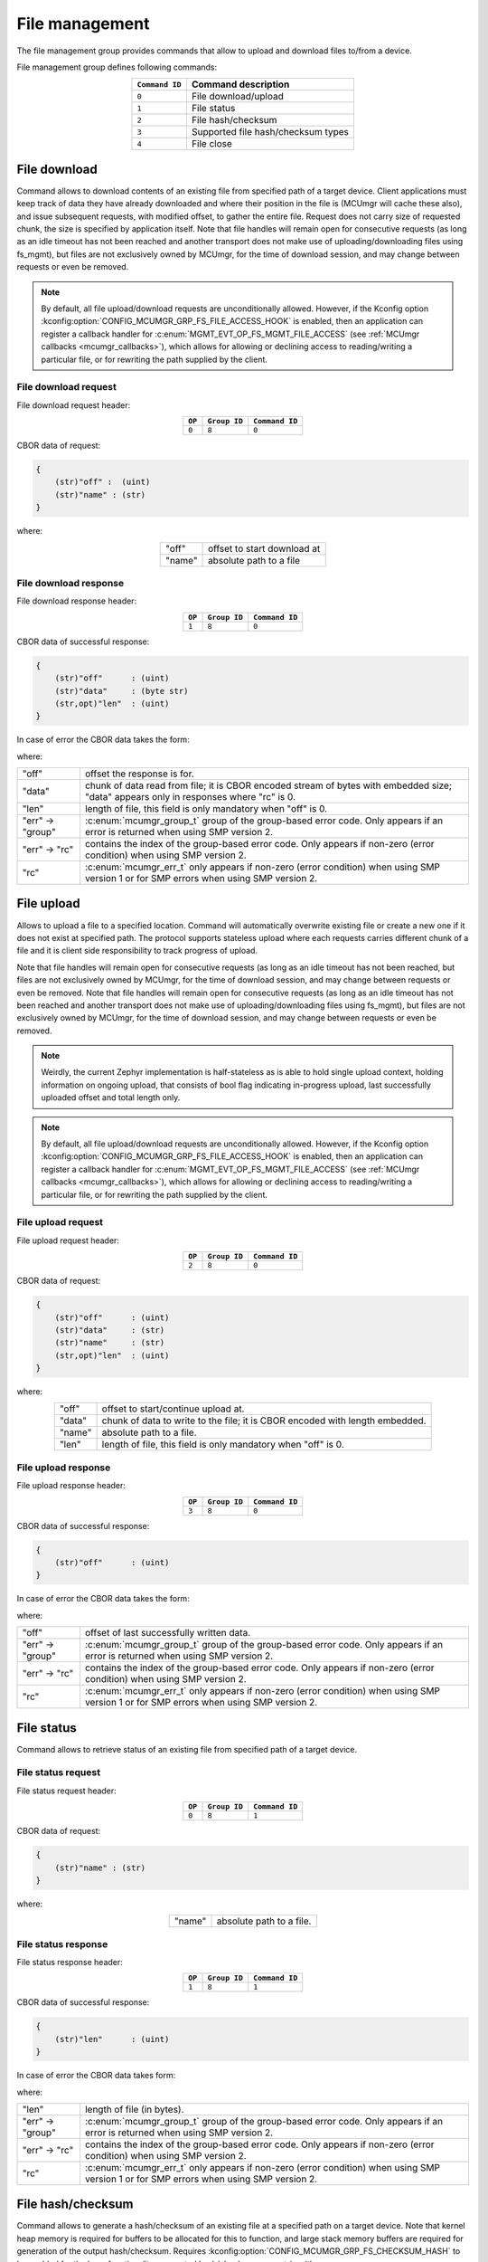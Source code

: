 .. _mcumgr_smp_group_8:

File management
###############

The file management group provides commands that allow to upload and download files
to/from a device.

File management group defines following commands:

.. table::
    :align: center

    +-------------------+-----------------------------------------------+
    | ``Command ID``    | Command description                           |
    +===================+===============================================+
    | ``0``             | File download/upload                          |
    +-------------------+-----------------------------------------------+
    | ``1``             | File status                                   |
    +-------------------+-----------------------------------------------+
    | ``2``             | File hash/checksum                            |
    +-------------------+-----------------------------------------------+
    | ``3``             | Supported file hash/checksum types            |
    +-------------------+-----------------------------------------------+
    | ``4``             | File close                                    |
    +-------------------+-----------------------------------------------+

File download
*************

Command allows to download contents of an existing file from specified path
of a target device. Client applications must keep track of data they have
already downloaded and where their position in the file is (MCUmgr will cache
these also), and issue subsequent requests, with modified offset, to gather
the entire file.
Request does not carry size of requested chunk, the size is specified
by application itself.
Note that file handles will remain open for consecutive requests (as long as
an idle timeout has not been reached and another transport does not make use
of uploading/downloading files using fs_mgmt), but files are not exclusively
owned by MCUmgr, for the time of download session, and may change between
requests or even be removed.

.. note::

    By default, all file upload/download requests are unconditionally allowed.
    However, if the Kconfig option
    :kconfig:option:`CONFIG_MCUMGR_GRP_FS_FILE_ACCESS_HOOK` is enabled, then an
    application can register a callback handler for
    :c:enum:`MGMT_EVT_OP_FS_MGMT_FILE_ACCESS` (see
    :ref:`MCUmgr callbacks <mcumgr_callbacks>`), which allows for allowing or
    declining access to reading/writing a particular file, or for rewriting the
    path supplied by the client.

File download request
=====================

File download request header:

.. table::
    :align: center

    +--------+--------------+----------------+
    | ``OP`` | ``Group ID`` | ``Command ID`` |
    +========+==============+================+
    | ``0``  | ``8``        |  ``0``         |
    +--------+--------------+----------------+

CBOR data of request:

.. code-block:: none

    {
        (str)"off" :  (uint)
        (str)"name" : (str)
    }

where:

.. table::
    :align: center

    +-----------------------+---------------------------------------------------+
    | "off"                 | offset to start download at                       |
    +-----------------------+---------------------------------------------------+
    | "name"                | absolute path to a file                           |
    +-----------------------+---------------------------------------------------+

File download response
======================

File download response header:

.. table::
    :align: center

    +--------+--------------+----------------+
    | ``OP`` | ``Group ID`` | ``Command ID`` |
    +========+==============+================+
    | ``1``  | ``8``        |  ``0``         |
    +--------+--------------+----------------+

CBOR data of successful response:

.. code-block:: none

    {
        (str)"off"      : (uint)
        (str)"data"     : (byte str)
        (str,opt)"len"  : (uint)
    }

In case of error the CBOR data takes the form:

.. md-tab-set::

   .. tab-item:: SMP version 2

      .. code-block:: none

          {
              (str)"err" : {
                  (str)"group"    : (uint)
                  (str)"rc"       : (uint)
              }
          }

   .. tab-item:: SMP version 1 (and non-group SMP version 2)

      .. code-block:: none

          {
              (str)"rc"       : (int)
          }

where:

.. table::
    :align: center

    +------------------+-------------------------------------------------------------------------+
    | "off"            | offset the response is for.                                             |
    +------------------+-------------------------------------------------------------------------+
    | "data"           | chunk of data read from file; it is CBOR encoded stream of bytes with   |
    |                  | embedded size; "data" appears only in responses where "rc" is 0.        |
    +------------------+-------------------------------------------------------------------------+
    | "len"            | length of file, this field is only mandatory when "off" is 0.           |
    +------------------+-------------------------------------------------------------------------+
    | "err" -> "group" | :c:enum:`mcumgr_group_t` group of the group-based error code. Only      |
    |                  | appears if an error is returned when using SMP version 2.               |
    +------------------+-------------------------------------------------------------------------+
    | "err" -> "rc"    | contains the index of the group-based error code. Only appears if       |
    |                  | non-zero (error condition) when using SMP version 2.                    |
    +------------------+-------------------------------------------------------------------------+
    | "rc"             | :c:enum:`mcumgr_err_t` only appears if non-zero (error condition) when  |
    |                  | using SMP version 1 or for SMP errors when using SMP version 2.         |
    +------------------+-------------------------------------------------------------------------+

File upload
***********

Allows to upload a file to a specified location. Command will automatically overwrite
existing file or create a new one if it does not exist at specified path.
The protocol supports stateless upload where each requests carries different chunk
of a file and it is client side responsibility to track progress of upload.

Note that file handles will remain open for consecutive requests (as long as
an idle timeout has not been reached, but files are not exclusively owned by
MCUmgr, for the time of download session, and may change between requests or
even be removed. Note that file handles will remain open for consecutive
requests (as long as an idle timeout has not been reached and another transport
does not make use of uploading/downloading files using fs_mgmt), but files are
not exclusively owned by MCUmgr, for the time of download session, and may
change between requests or even be removed.

.. note::
    Weirdly, the current Zephyr implementation is half-stateless as is able to hold
    single upload context, holding information on ongoing upload, that consists
    of bool flag indicating in-progress upload, last successfully uploaded offset
    and total length only.

.. note::

    By default, all file upload/download requests are unconditionally allowed.
    However, if the Kconfig option
    :kconfig:option:`CONFIG_MCUMGR_GRP_FS_FILE_ACCESS_HOOK` is enabled, then an
    application can register a callback handler for
    :c:enum:`MGMT_EVT_OP_FS_MGMT_FILE_ACCESS` (see
    :ref:`MCUmgr callbacks <mcumgr_callbacks>`), which allows for allowing or
    declining access to reading/writing a particular file, or for rewriting the
    path supplied by the client.

File upload request
===================

File upload request header:

.. table::
    :align: center

    +--------+--------------+----------------+
    | ``OP`` | ``Group ID`` | ``Command ID`` |
    +========+==============+================+
    | ``2``  | ``8``        |  ``0``         |
    +--------+--------------+----------------+

CBOR data of request:

.. code-block:: none

    {
        (str)"off"      : (uint)
        (str)"data"     : (str)
        (str)"name"     : (str)
        (str,opt)"len"  : (uint)
    }

where:

.. table::
    :align: center

    +-----------------------+---------------------------------------------------+
    | "off"                 | offset to start/continue upload at.               |
    +-----------------------+---------------------------------------------------+
    | "data"                | chunk of data to write to the file;               |
    |                       | it is CBOR encoded with length embedded.          |
    +-----------------------+---------------------------------------------------+
    | "name"                | absolute path to a file.                          |
    +-----------------------+---------------------------------------------------+
    | "len"                 | length of file, this field is only mandatory      |
    |                       | when "off" is 0.                                  |
    +-----------------------+---------------------------------------------------+

File upload response
====================

File upload response header:

.. table::
    :align: center

    +--------+--------------+----------------+
    | ``OP`` | ``Group ID`` | ``Command ID`` |
    +========+==============+================+
    | ``3``  | ``8``        |  ``0``         |
    +--------+--------------+----------------+

CBOR data of successful response:

.. code-block:: none

    {
        (str)"off"      : (uint)
    }

In case of error the CBOR data takes the form:

.. .. md-tab-set::

   .. tab-item:: SMP version 2

      .. code-block:: none

          {
              (str)"err" : {
                  (str)"group"    : (uint)
                  (str)"rc"       : (uint)
              }
          }

   .. tab-item:: SMP version 1 (and non-group SMP version 2)

      .. code-block:: none

          {
              (str)"rc"       : (int)
          }

where:

.. table::
    :align: center

    +------------------+-------------------------------------------------------------------------+
    | "off"            | offset of last successfully written data.                               |
    +------------------+-------------------------------------------------------------------------+
    | "err" -> "group" | :c:enum:`mcumgr_group_t` group of the group-based error code. Only      |
    |                  | appears if an error is returned when using SMP version 2.               |
    +------------------+-------------------------------------------------------------------------+
    | "err" -> "rc"    | contains the index of the group-based error code. Only appears if       |
    |                  | non-zero (error condition) when using SMP version 2.                    |
    +------------------+-------------------------------------------------------------------------+
    | "rc"             | :c:enum:`mcumgr_err_t` only appears if non-zero (error condition) when  |
    |                  | using SMP version 1 or for SMP errors when using SMP version 2.         |
    +------------------+-------------------------------------------------------------------------+

File status
***********

Command allows to retrieve status of an existing file from specified path
of a target device.

File status request
===================

File status request header:

.. table::
    :align: center

    +--------+--------------+----------------+
    | ``OP`` | ``Group ID`` | ``Command ID`` |
    +========+==============+================+
    | ``0``  | ``8``        |  ``1``         |
    +--------+--------------+----------------+

CBOR data of request:

.. code-block:: none

    {
        (str)"name" : (str)
    }

where:

.. table::
    :align: center

    +-----------------------+---------------------------------------------------+
    | "name"                | absolute path to a file.                          |
    +-----------------------+---------------------------------------------------+

File status response
====================

File status response header:

.. table::
    :align: center

    +--------+--------------+----------------+
    | ``OP`` | ``Group ID`` | ``Command ID`` |
    +========+==============+================+
    | ``1``  | ``8``        |  ``1``         |
    +--------+--------------+----------------+

CBOR data of successful response:

.. code-block:: none

    {
        (str)"len"      : (uint)
    }

In case of error the CBOR data takes form:

.. md-tab-set::

   .. tab-item:: SMP version 2

      .. code-block:: none

          {
              (str)"err" : {
                  (str)"group"    : (uint)
                  (str)"rc"       : (uint)
              }
          }

   .. tab-item:: SMP version 1 (and non-group SMP version 2)

      .. code-block:: none

          {
              (str)"rc"       : (int)
          }

where:

.. table::
    :align: center

    +------------------+-------------------------------------------------------------------------+
    | "len"            | length of file (in bytes).                                              |
    +------------------+-------------------------------------------------------------------------+
    | "err" -> "group" | :c:enum:`mcumgr_group_t` group of the group-based error code. Only      |
    |                  | appears if an error is returned when using SMP version 2.               |
    +------------------+-------------------------------------------------------------------------+
    | "err" -> "rc"    | contains the index of the group-based error code. Only appears if       |
    |                  | non-zero (error condition) when using SMP version 2.                    |
    +------------------+-------------------------------------------------------------------------+
    | "rc"             | :c:enum:`mcumgr_err_t` only appears if non-zero (error condition) when  |
    |                  | using SMP version 1 or for SMP errors when using SMP version 2.         |
    +------------------+-------------------------------------------------------------------------+

File hash/checksum
******************

Command allows to generate a hash/checksum of an existing file at a specified
path on a target device. Note that kernel heap memory is required for buffers to
be allocated for this to function, and large stack memory buffers are required
for generation of the output hash/checksum.
Requires :kconfig:option:`CONFIG_MCUMGR_GRP_FS_CHECKSUM_HASH` to be enabled for
the base functionality, supported hash/checksum are opt-in with
:kconfig:option:`CONFIG_MCUMGR_GRP_FS_CHECKSUM_IEEE_CRC32` or
:kconfig:option:`CONFIG_MCUMGR_GRP_FS_HASH_SHA256`.

File hash/checksum request
==========================

File hash/checksum request header:

.. table::
    :align: center

    +--------+--------------+----------------+
    | ``OP`` | ``Group ID`` | ``Command ID`` |
    +========+==============+================+
    | ``0``  | ``8``        |  ``2``         |
    +--------+--------------+----------------+

CBOR data of request:

.. code-block:: none

    {
        (str)"name"     : (str)
        (str,opt)"type" : (str)
        (str,opt)"off"  : (uint)
        (str,opt)"len"  : (uint)
    }

where:

.. table::
    :align: center

    +-----------------------+---------------------------------------------------+
    | "name"                | absolute path to a file.                          |
    +-----------------------+---------------------------------------------------+
    | "type"                | type of hash/checksum to perform                  |
    |                       | :ref:`mcumgr_group_8_hash_checksum_types` or omit |
    |                       | to use default.                                   |
    +-----------------------+---------------------------------------------------+
    | "off"                 | offset to start hash/checksum calculation at      |
    |                       | (optional, 0 if not provided).                    |
    +-----------------------+---------------------------------------------------+
    | "len"                 | maximum length of data to read from file to       |
    |                       | generate hash/checksum with (optional, full file  |
    |                       | size if not provided).                            |
    +-----------------------+---------------------------------------------------+

.. _mcumgr_group_8_hash_checksum_types:

Hash/checksum types
===================

.. table::
    :align: center

    +-------------+--------------------------------------+-------------+--------------+
    | String name | Hash/checksum                        | Byte string | Size (bytes) |
    +=============+======================================+=============+==============+
    | ``crc32``   | IEEE CRC32 checksum                  | No          | 4            |
    +-------------+--------------------------------------+-------------+--------------+
    | ``sha256``  | SHA256 (Secure Hash Algorithm)       | Yes         | 32           |
    +-------------+--------------------------------------+-------------+--------------+

Note that the default type will be crc32 if it is enabled, or sha256 if crc32 is
not enabled.

File hash/checksum response
===========================

File hash/checksum response header:

.. table::
    :align: center

    +--------+--------------+----------------+
    | ``OP`` | ``Group ID`` | ``Command ID`` |
    +========+==============+================+
    | ``1``  | ``8``        |  ``2``         |
    +--------+--------------+----------------+

CBOR data of successful response:

.. code-block:: none

    {
        (str)"type"     : (str)
        (str,opt)"off"  : (uint)
        (str)"len"      : (uint)
        (str)"output"   : (uint or bstr)
    }

In case of error the CBOR data takes the form:

.. md-tab-set::

   .. tab-item:: SMP version 2

      .. code-block:: none

          {
              (str)"err" : {
                  (str)"group"    : (uint)
                  (str)"rc"       : (uint)
              }
          }

   .. tab-item:: SMP version 1 (and non-group SMP version 2)

      .. code-block:: none

          {
              (str)"rc"       : (int)
          }

where:

.. table::
    :align: center

    +------------------+-------------------------------------------------------------------------+
    | "type"           | type of hash/checksum that was performed                                |
    |                  | :ref:`mcumgr_group_8_hash_checksum_types`.                              |
    +------------------+-------------------------------------------------------------------------+
    | "off"            | offset that hash/checksum calculation started at (only present if not   |
    |                  | 0).                                                                     |
    +------------------+-------------------------------------------------------------------------+
    | "len"            | length of input data used for hash/checksum generation (in bytes).      |
    +------------------+-------------------------------------------------------------------------+
    | "output"         | output hash/checksum.                                                   |
    +------------------+-------------------------------------------------------------------------+
    | "err" -> "group" | :c:enum:`mcumgr_group_t` group of the group-based error code. Only      |
    |                  | appears if an error is returned when using SMP version 2.               |
    +------------------+-------------------------------------------------------------------------+
    | "err" -> "rc"    | contains the index of the group-based error code. Only appears if       |
    |                  | non-zero (error condition) when using SMP version 2.                    |
    +------------------+-------------------------------------------------------------------------+
    | "rc"             | :c:enum:`mcumgr_err_t` only appears if non-zero (error condition) when  |
    |                  | using SMP version 1 or for SMP errors when using SMP version 2.         |
    +------------------+-------------------------------------------------------------------------+

Supported file hash/checksum types
**********************************

Command allows listing which hash and checksum types are available on a device.
Requires Kconfig :kconfig:option:`CONFIG_MCUMGR_GRP_FS_CHECKSUM_HASH_SUPPORTED_CMD`
to be enabled.

Supported file hash/checksum types request
==========================================

Supported file hash/checksum types request header:

.. table::
    :align: center

    +--------+--------------+----------------+
    | ``OP`` | ``Group ID`` | ``Command ID`` |
    +========+==============+================+
    | ``0``  | ``8``        |  ``3``         |
    +--------+--------------+----------------+

The command sends empty CBOR map as data.

Supported file hash/checksum types response
===========================================

Supported file hash/checksum types response header:

.. table::
    :align: center

    +--------+--------------+----------------+
    | ``OP`` | ``Group ID`` | ``Command ID`` |
    +========+==============+================+
    | ``1``  | ``8``        |  ``3``         |
    +--------+--------------+----------------+

CBOR data of successful response:

.. code-block:: none

    {
        (str)"types" : {
            (str)<hash_checksum_name> : {
                (str)"format"       : (uint)
                (str)"size"         : (uint)
            }
            ...
        }
    }

In case of error the CBOR data takes form:

.. md-tab-set::

   .. tab-item:: SMP version 2

      .. code-block:: none

          {
              (str)"err" : {
                  (str)"group"    : (uint)
                  (str)"rc"       : (uint)
              }
          }

   .. tab-item:: SMP version 1 (and non-group SMP version 2)

      .. code-block:: none

          {
              (str)"rc"       : (int)
          }

where:

.. table::
    :align: center

    +----------------------+-------------------------------------------------------------------------+
    | <hash_checksum_name> | name of the hash/checksum type                                          |
    |                      | :ref:`mcumgr_group_8_hash_checksum_types`.                              |
    +----------------------+-------------------------------------------------------------------------+
    | "format"             | format that the hash/checksum returns where 0 is for numerical and 1 is |
    |                      | for byte array.                                                         |
    +----------------------+-------------------------------------------------------------------------+
    | "size"               | size (in bytes) of output hash/checksum response.                       |
    +----------------------+-------------------------------------------------------------------------+
    | "err" -> "group"     | :c:enum:`mcumgr_group_t` group of the group-based error code. Only      |
    |                      | appears if an error is returned when using SMP version 2.               |
    +----------------------+-------------------------------------------------------------------------+
    | "err" -> "rc"        | contains the index of the group-based error code. Only appears if       |
    |                      | non-zero (error condition) when using SMP version 2.                    |
    +----------------------+-------------------------------------------------------------------------+
    | "rc"                 | :c:enum:`mcumgr_err_t` only appears if non-zero (error condition) when  |
    |                      | using SMP version 1 or for SMP errors when using SMP version 2.         |
    +----------------------+-------------------------------------------------------------------------+

File close
**********

Command allows closing any open file handles held by fs_mgmt upload/download
requests that might have stalled or be incomplete.

File close request
==================

File close request header:

.. table::
    :align: center

    +--------+--------------+----------------+
    | ``OP`` | ``Group ID`` | ``Command ID`` |
    +========+==============+================+
    | ``2``  | ``8``        |  ``4``         |
    +--------+--------------+----------------+

The command sends empty CBOR map as data.

File close response
===================

File close response header:

.. table::
    :align: center

    +--------+--------------+----------------+
    | ``OP`` | ``Group ID`` | ``Command ID`` |
    +========+==============+================+
    | ``3``  | ``8``        |  ``4``         |
    +--------+--------------+----------------+

The command sends an empty CBOR map as data if successful.
In case of error the CBOR data takes the form:

.. md-tab-set::

   .. tab-item:: SMP version 2

      .. code-block:: none

          {
              (str)"err" : {
                  (str)"group"    : (uint)
                  (str)"rc"       : (uint)
              }
          }

   .. tab-item:: SMP version 1 (and non-group SMP version 2)

      .. code-block:: none

          {
              (str)"rc"       : (int)
          }

where:

.. table::
    :align: center

    +------------------+-------------------------------------------------------------------------+
    | "err" -> "group" | :c:enum:`mcumgr_group_t` group of the group-based error code. Only      |
    |                  | appears if an error is returned when using SMP version 2.               |
    +------------------+-------------------------------------------------------------------------+
    | "err" -> "rc"    | contains the index of the group-based error code. Only appears if       |
    |                  | non-zero (error condition) when using SMP version 2.                    |
    +------------------+-------------------------------------------------------------------------+
    | "rc"             | :c:enum:`mcumgr_err_t` only appears if non-zero (error condition) when  |
    |                  | using SMP version 1 or for SMP errors when using SMP version 2.         |
    +------------------+-------------------------------------------------------------------------+
